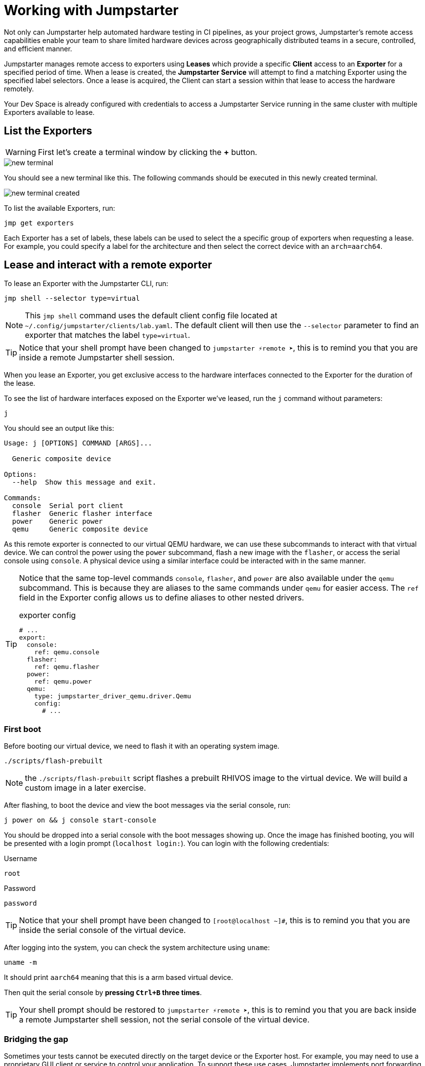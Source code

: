 = Working with Jumpstarter

Not only can Jumpstarter help automated hardware testing in CI pipelines, as your project grows, Jumpstarter's remote access capabilities enable your team to share limited hardware devices across geographically distributed teams in a secure, controlled, and efficient manner.

Jumpstarter manages remote access to exporters using **Leases** which provide a specific **Client** access to an **Exporter** for a specified period of time. When a lease is created, the **Jumpstarter Service** will attempt to find a matching Exporter using the specified label selectors. Once a lease is acquired, the Client can start a session within that lease to access the hardware remotely.

Your Dev Space is already configured with credentials to access a Jumpstarter Service running in the same cluster with multiple Exporters available to lease.

== List the Exporters

WARNING: First let's create a terminal window by clicking the *+* button.

image::app/new-terminal.png[]

You should see a new terminal like this. The following commands should be executed in this newly created terminal.

image::app/new-terminal-created.png[]

To list the available Exporters, run:

[source,sh,role=execute]
----
jmp get exporters
----

Each Exporter has a set of labels, these labels can be used to select the a specific group of exporters when requesting a lease. For example, you could specify a label for the architecture and then select the correct device with an `arch=aarch64`.

[#jmpexporterlease]
== Lease and interact with a remote exporter

To lease an Exporter with the Jumpstarter CLI, run:

[source,sh,role=execute]
----
jmp shell --selector type=virtual
----

NOTE: This `jmp shell` command uses the default client config file located at `~/.config/jumpstarter/clients/lab.yaml`. The default client will then use the `--selector` parameter to find an exporter that matches the label `type=virtual`.

TIP: Notice that your shell prompt have been changed to `jumpstarter ⚡remote ➤`, this is to remind you that you are inside a remote Jumpstarter shell session.

When you lease an Exporter, you get exclusive access to the hardware interfaces connected to the Exporter for the duration of the lease.

To see the list of hardware interfaces exposed on the Exporter we've leased, run the `j` command without parameters:

[source,sh,role=execute]
----
j
----

You should see an output like this:

[source,sh]
----
Usage: j [OPTIONS] COMMAND [ARGS]...

  Generic composite device

Options:
  --help  Show this message and exit.

Commands:
  console  Serial port client
  flasher  Generic flasher interface
  power    Generic power
  qemu     Generic composite device
----

As this remote exporter is connected to our virtual QEMU hardware, we can use these subcommands to interact with that virtual device. We can control the power using the `power` subcommand, flash a new image with the `flasher`, or access the serial console using `console`. A physical device using a similar interface could be interacted with in the same manner.

[TIP]
====
Notice that the same top-level commands `console`, `flasher`, and `power` are also available under the `qemu` subcommand. This is because they are aliases to the same commands under `qemu` for easier access. The `ref` field in the Exporter config allows us to define aliases to other nested drivers.

.exporter config
[source,yaml]
----
# ...
export:
  console:
    ref: qemu.console
  flasher:
    ref: qemu.flasher
  power:
    ref: qemu.power
  qemu:
    type: jumpstarter_driver_qemu.driver.Qemu
    config:
      # ...
----
====

=== First boot

Before booting our virtual device, we need to flash it with an operating system image.

[source,sh,role=execute]
----
./scripts/flash-prebuilt
----

NOTE: the `./scripts/flash-prebuilt` script flashes a prebuilt RHIVOS image to the virtual device. We will build a custom image in a later exercise.

After flashing, to boot the device and view the boot messages via the serial console, run:

[source,sh,role=execute]
----
j power on && j console start-console
----

You should be dropped into a serial console with the boot messages showing up. Once the image has finished booting, you will be presented with a login prompt (`localhost login:`). You can login with the following credentials:

.Username
[.no-copy-label]
[source,text,role=execute,subs=attributes+]
----
root
----

.Password
[.no-copy-label]
[source,text,role=execute,subs=attributes+]
----
password
----

TIP: Notice that your shell prompt have been changed to `[root@localhost ~]#`, this is to remind you that you are inside the serial console of the virtual device.

After logging into the system, you can check the system architecture using `uname`:

[source,sh,role=execute]
----
uname -m
----

It should print `aarch64` meaning that this is a arm based virtual device.

Then quit the serial console by *pressing `Ctrl+B` three times*.

TIP: Your shell prompt should be restored to `jumpstarter ⚡remote ➤`, this is to remind you that you are back inside a remote Jumpstarter shell session, not the serial console of the virtual device.

=== Bridging the gap

Sometimes your tests cannot be executed directly on the target device or the Exporter host. For example, you may need to use a proprietary GUI client or service to control your application. To support these use cases, Jumpstarter implements port forwarding, which allows you to interact with services running inside the target device from your local machine as if they are running locally.

To forward a remote service port such as the `ssh` to a local port, run the following command from within your remote Jumpstarter shell session:

[source,sh,role=execute]
----
j qemu ssh forward-tcp 9000 &
----

This command will forward the remote `ssh` port (port 22) preconfigured in the exporter config to `localhost:9000` on your local machine. Once port forwarding is started, you can run `ssh` client from your local environment and execute commands on the virtual device remotely, e.g. check cpu info:

[source,sh,role=execute]
----
ssh -p 9000 -o StrictHostKeyChecking=no  \
            -o UserKnownHostsFile=/dev/null \
            root@localhost cat /proc/cpuinfo
----

When prompted for password, enter:

.Password
[.no-copy-label]
[source,text,role=execute,subs=attributes+]
----
password
----

[#jmptestingpytest]
== Testing on remote exporter with Pytest

While connecting to a Jumpstarter Exporter remotely to execute our tests is already a huge step forward from the traditional ways of hardware testing, by combining the Jumpstater Python API with the pytest unit test framework, we can further improve our test process to be more automated and reliable.

TIP: You can use any testing framework with Jumpstarter, not only pytest. But we recommend pytest due to its simplicity and popularity.

An example pytest script using Jumpstarter would look like this:

.test/test_on_hardware.py
[source,python]
----
import logging
import sys

import pytest

from jumpstarter_testing.pytest import JumpstarterTest


log = logging.getLogger(__name__)


class TestRHIVOSOnHardware(JumpstarterTest):
    selector = "type=virtual"

    def test_boot(self, client):
        """Test the boot process of the device."""
        log.info("Testing boot process")
        client.power.cycle()
        with client.console.pexpect() as console:
            # uncomment this if you want to see the console in action while testing
            # console.logfile_read = sys.stdout.buffer
            console.expect_exact("login:", timeout=120)
            console.sendline("root")
            console.expect_exact("Password:", timeout=10)
            console.sendline("password")
            console.expect_exact("]#", timeout=10)
    def test_uname(self, client):
        with client.console.pexpect() as console:
            console.sendline("uname -a")
            console.expect_exact("]#", timeout=10)
            print(console.before.decode())
----

Let's explore the script line by line.

.import
[source,python]
----
import logging
import sys

import pytest

from jumpstarter_testing.pytest import JumpstarterTest
----

The first part are the import statements, saying that we would be using the
`JumpstarterTest` helper from the `jumpstarter_testing` packages, as well as
`pytest`, `sys` and `logging` packages.

.setup
[source,python]
----
class TestRHIVOSOnHardware(JumpstarterTest):
    selector = "type=virtual"
----

The second part is the setup of our test class, we define a class `TestRHIVOSOnHardware`
that inherits from `JumpstarterTest`, which provides us with the required logics for
connecting to our Exporter. We also define a `selector` class variable, which is used
to select the Exporter we want to lease by default.
In this case, we are selecting the `type=virtual`, if we are running pytest under a jumpstarter
shell this will be ignored.

.test-boot
[source,python]
----
    def test_boot(self, client):
        """Test the boot process of the device."""
        log.info("Testing boot process")
        client.power.cycle()
        with client.console.pexpect() as console:
            # uncomment this if you want to see the console in action while testing
            # console.logfile_read = sys.stdout.buffer
            console.expect_exact("login:", timeout=120)
            console.sendline("root")
            console.expect_exact("Password:", timeout=10)
            console.sendline("password")
            console.expect_exact("]#", timeout=10)
----

This is the first test case, `test_boot`, which tests the boot process of the device,
it first cycles the power of the device, then it connects to the console and waits for
the login prompt, then sends the username and password to login to the device.
After logging in, it waits for the shell prompt to show up, indicating that the login
was successful.

.test-uname
[source,python]
----
    def test_uname(self, client):
        with client.console.pexpect() as console:
            console.sendline("uname -a")
            console.expect_exact("]#", timeout=10)
            print(console.before.decode())
----

The second test case `test_uname` sends the `uname -a` command to the console and
waits for the shell prompt to show up, then prints the output of the command.

Now let's run the test script using pytest to see it in action. The testing scripts are
prepopulated in the `tests` directory of the project.

image::act4/test-sources.png[]

We should still be inside the remote Jumpstarter shell session from the previous steps:
[,console]
----
jumpstarter ⚡remote ➤
----

TIP: If you are not inside the remote Jumpstarter shell session, you should run `jmp shell --selector type=virtual` to lease a new Exporter. and then run the `./scripts/flash-prebuilt` command to flash the image again.

You can simply run the test script using pytest:
[source,sh,role=execute]
----
pytest
----

You should see the test results like this:

[,console]
----
jumpstarter-lab ⚡remote ➤ pytest
========================================================================= test session starts =========================================================================
platform linux -- Python 3.12.9, pytest-8.3.5, pluggy-1.5.0
rootdir: /projects/jumpstarter-lab
configfile: pytest.ini
plugins: anyio-4.9.0, asyncio-0.26.0, cov-6.1.1
asyncio: mode=Mode.STRICT, asyncio_default_fixture_loop_scope=function, asyncio_default_test_loop_scope=function
collected 5 items

tests/test_on_hardware.py::TestRHIVOSOnHardware::test_boot
---------------------------------------------------------------------------- live log call ----------------------------------------------------------------------------
INFO     test_on_hardware:test_on_hardware.py:17 Testing boot process
INFO     PowerClient:client.py:19 Starting power cycle sequence
INFO     PowerClient:client.py:21 Waiting 2 seconds...
INFO     PowerClient:client.py:24 Power cycle sequence complete
PASSED
tests/test_on_hardware.py::TestRHIVOSOnHardware::test_uname uname -a
Linux demo 5.14.0-578.527.el9iv.aarch64 #1 SMP PREEMPT_RT Thu Apr 10 15:56:34 UTC 2025 aarch64 aarch64 aarch64 GNU/Linux
[root@demo ~
PASSED
tests/test_on_hardware.py::TestRHIVOSOnHardware::test_podman_images SKIPPED (will test this once we build our app)
tests/test_on_hardware.py::TestRHIVOSOnHardware::test_radio_service SKIPPED (will test this once we build our app)
tests/test_on_hardware.py::TestRHIVOSOnHardware::test_radio_service_interaction SKIPPED (will test this once we build our app)

==================================================================== 2 passed, 3 skipped in 18.82s ====================================================================
----

NOTE: You will notice that some of the tests are skipped, this is because we haven't built our application yet. We will come back to this later.
